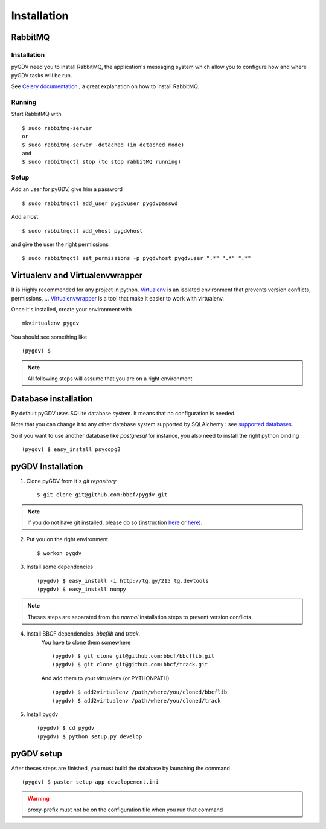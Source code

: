 ############
Installation
############

*********
RabbitMQ
*********

------------
Installation
------------
pyGDV need you to install RabbitMQ, the application's messaging system which allow you to configure 
how and where pyGDV tasks will be run.

See `Celery documentation <http://ask.github.com/celery/getting-started/broker-installation.html>`_ , 
a great explanation on how to install RabbitMQ.

-------
Running
-------

Start RabbitMQ with ::

    $ sudo rabbitmq-server
    or 
    $ sudo rabbitmq-server -detached (in detached mode)
    and 
    $ sudo rabbitmqctl stop (to stop rabbitMQ running)

-----
Setup
-----
Add an user for pyGDV, give him a password ::

    $ sudo rabbitmqctl add_user pygdvuser pygdvpasswd

Add a host ::

    $ sudo rabbitmqctl add_vhost pygdvhost

and give the user the right permissions ::

    $ sudo rabbitmqctl set_permissions -p pygdvhost pygdvuser ".*" ".*" ".*"


********************************
Virtualenv and Virtualenvwrapper
********************************
It is Highly recommended for any project in python.
`Virtualenv <http://pypi.python.org/pypi/virtualenv>`_ is an isolated environment that prevents version conflicts, permissions, ...
`Virtualenvwrapper <http://pypi.python.org/pypi/virtualenvwrapper>`_ is a tool that make it easier to work with virtualenv.

Once it's installed, create your environment with ::

    mkvirtualenv pygdv

You should see something like ::
    
    (pygdv) $

.. note :: All following steps will assume that you are on a right environment
       	     
*********************
Database installation
*********************
By default pyGDV uses SQLite database system. It means that no configuration is needed.

Note that you can change it to any other database system supported by SQLAlchemy : see `supported databases <http://docs.sqlalchemy.org/en/rel_0_7/core/engines.html#supported-databases>`_.

So if you want to use another database like *postgresql* for instance, you also need to install the right python binding ::

    (pygdv) $ easy_install psycopg2 


******************
pyGDV Installation
****************** 

1. Clone pyGDV from it's *git repository* ::

    $ git clone git@github.com:bbcf/pygdv.git

.. note :: If you do not have git installed, please do so (instruction `here <http://git-scm.com/book/en/Getting-Started-Installing-Git>`_ or `here <http://lmgtfy.com/?q=installing+git+source+version+control>`_).


2. Put you on the right environment ::

    $ workon pygdv

3. Install some dependencies ::

    (pygdv) $ easy_install -i http://tg.gy/215 tg.devtools
    (pygdv) $ easy_install numpy

.. note :: Theses steps are separated from the *normal* installation steps to prevent version conflicts


4. Install BBCF dependencies, *bbcflib* and *track*.
    You have to clone them somewhere ::
    
        (pygdv) $ git clone git@github.com:bbcf/bbcflib.git
        (pygdv) $ git clone git@github.com:bbcf/track.git	
  
    And add them to your virtualenv (or PYTHONPATH) ::

        (pygdv) $ add2virtualenv /path/where/you/cloned/bbcflib
        (pygdv) $ add2virtualenv /path/where/you/cloned/track

5. Install pygdv ::

        (pygdv) $ cd pygdv
        (pygdv) $ python setup.py develop



***********
pyGDV setup
***********

After theses steps are finished, you must build the database by launching the command ::

    (pygdv) $ paster setup-app developement.ini

.. warning :: proxy-prefix must not be on the configuration file when you run that command



